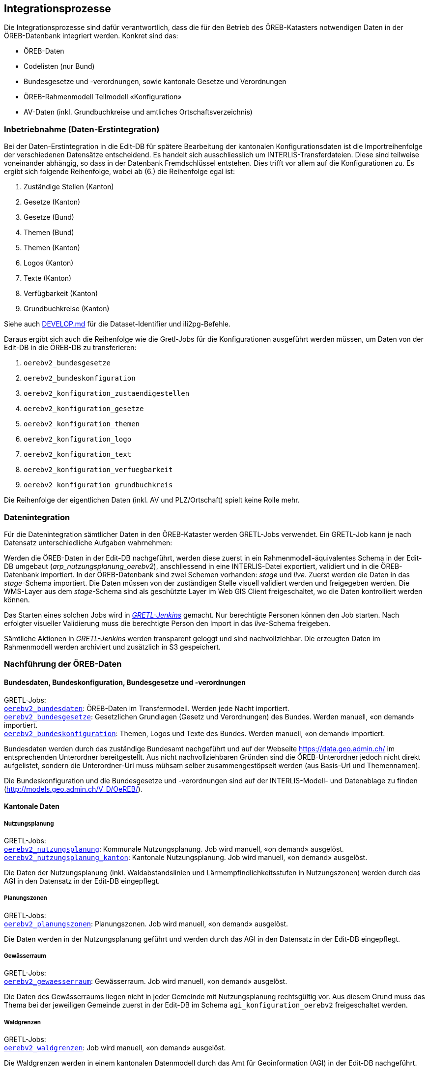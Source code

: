 == Integrationsprozesse
Die Integrationsprozesse sind dafür verantwortlich, dass die für den Betrieb des ÖREB-Katasters notwendigen Daten in der ÖREB-Datenbank integriert werden. Konkret sind das:

- ÖREB-Daten 
- Codelisten (nur Bund)
- Bundesgesetze und -verordnungen, sowie kantonale Gesetze und Verordnungen
- ÖREB-Rahmenmodell Teilmodell «Konfiguration»
- AV-Daten (inkl. Grundbuchkreise und amtliches Ortschaftsverzeichnis)

[#inbetriebnahme]
=== Inbetriebnahme (Daten-Erstintegration)
Bei der Daten-Erstintegration in die Edit-DB für spätere Bearbeitung der kantonalen Konfigurationsdaten ist die Importreihenfolge der verschiedenen Datensätze entscheidend. Es handelt sich ausschliesslich um INTERLIS-Transferdateien. Diese sind teilweise voneinander abhängig, so dass in der Datenbank Fremdschlüssel entstehen. Dies trifft vor allem auf die Konfigurationen zu. Es ergibt sich folgende Reihenfolge, wobei ab (6.) die Reihenfolge egal ist:

1. Zuständige Stellen (Kanton)
2. Gesetze (Kanton)
3. Gesetze (Bund)
4. Themen (Bund)
5. Themen (Kanton)
6. Logos (Kanton)
7. Texte (Kanton)
8. Verfügbarkeit (Kanton)
9. Grundbuchkreise (Kanton)

Siehe auch https://github.com/sogis-oereb/oereb-gretljobs/blob/main/DEVELOP.md#import-config-data-into-gdi-db[DEVELOP.md] für die Dataset-Identifier und ili2pg-Befehle.

Daraus ergibt sich auch die Reihenfolge wie die Gretl-Jobs für die Konfigurationen ausgeführt werden müssen, um Daten von der Edit-DB in die ÖREB-DB zu transferieren:

1. `oerebv2_bundesgesetze`
2. `oerebv2_bundeskonfiguration`
3. `oerebv2_konfiguration_zustaendigestellen`
4. `oerebv2_konfiguration_gesetze`
5. `oerebv2_konfiguration_themen`
6. `oerebv2_konfiguration_logo`
7. `oerebv2_konfiguration_text`
8. `oerebv2_konfiguration_verfuegbarkeit`
9. `oerebv2_konfiguration_grundbuchkreis`

Die Reihenfolge der eigentlichen Daten (inkl. AV und PLZ/Ortschaft) spielt keine Rolle mehr.

[#datenintegration]
=== Datenintegration
Für die Datenintegration sämtlicher Daten in den ÖREB-Kataster werden GRETL-Jobs verwendet. Ein GRETL-Job kann je nach Datensatz unterschiedliche Aufgaben wahrnehmen:

Werden die ÖREB-Daten in der Edit-DB nachgeführt, werden diese zuerst in ein Rahmenmodell-äquivalentes Schema in der Edit-DB umgebaut (_arp_nutzungsplanung_oerebv2_), anschliessend in eine INTERLIS-Datei exportiert, validiert und in die ÖREB-Datenbank importiert. In der ÖREB-Datenbank sind zwei Schemen vorhanden: _stage_ und _live_. Zuerst werden die Daten in das _stage_-Schema importiert. Die Daten müssen von der zuständigen Stelle visuell validiert werden und freigegeben werden. Die WMS-Layer aus dem _stage_-Schema sind als geschützte Layer im Web GIS Client freigeschaltet, wo die Daten kontrolliert werden können.

Das Starten eines solchen Jobs wird in https://gretl.so.ch[_GRETL-Jenkins_] gemacht. Nur berechtigte Personen können den Job starten. Nach erfolgter visueller Validierung muss die berechtigte Person den Import in das _live_-Schema freigeben.

Sämtliche Aktionen in _GRETL-Jenkins_ werden transparent geloggt und sind nachvollziehbar. Die erzeugten Daten im Rahmenmodell werden archiviert und zusätzlich in S3 gespeichert.

=== Nachführung der ÖREB-Daten
==== Bundesdaten, Bundeskonfiguration, Bundesgesetze und -verordnungen
GRETL-Jobs: + 
https://github.com/sogis-oereb/oereb-gretljobs/tree/master/oerebv2_bundesdaten[`oerebv2_bundesdaten`]: ÖREB-Daten im Transfermodell. Werden jede Nacht importiert. +
https://github.com/sogis-oereb/oereb-gretljobs/tree/master/oerebv2_bundesgesetze[`oerebv2_bundesgesetze`]: Gesetzlichen Grundlagen (Gesetz und Verordnungen) des Bundes. Werden manuell, «on demand» importiert. +
https://github.com/sogis-oereb/oereb-gretljobs/tree/master/oerebv2_bundeskonfiguration[`oerebv2_bundeskonfiguration`]: Themen, Logos und Texte des Bundes. Werden manuell, «on demand» importiert.

Bundesdaten werden durch das zuständige Bundesamt nachgeführt und auf der Webseite https://data.geo.admin.ch/[https://data.geo.admin.ch/] im entsprechenden Unterordner bereitgestellt. Aus nicht nachvollziehbaren Gründen sind die ÖREB-Unterordner jedoch nicht direkt aufgelistet, sondern die Unterordner-Url muss mühsam selber zusammengestöpselt werden (aus Basis-Url und Themennamen). 

Die Bundeskonfiguration und die Bundesgesetze und -verordnungen sind auf der INTERLIS-Modell- und Datenablage zu finden (http://models.geo.admin.ch/V_D/OeREB/[http://models.geo.admin.ch/V_D/OeREB/]).

==== Kantonale Daten 
===== Nutzungsplanung
GRETL-Jobs: + 
https://github.com/sogis-oereb/oereb-gretljobs/tree/master/oerebv2_nutzungsplanung[`oerebv2_nutzungsplanung`]: Kommunale Nutzungsplanung. Job wird manuell, «on demand» ausgelöst.
https://github.com/sogis-oereb/oereb-gretljobs/tree/master/oerebv2_nutzungsplanung_kanton[`oerebv2_nutzungsplanung_kanton`]: Kantonale Nutzungsplanung. Job wird manuell, «on demand» ausgelöst.

Die Daten der Nutzungsplanung (inkl. Waldabstandslinien und Lärmempfindlichkeitsstufen in Nutzungszonen) werden durch das AGI in den Datensatz in der Edit-DB eingepflegt.

===== Planungszonen
GRETL-Jobs: +
https://github.com/sogis-oereb/oereb-gretljobs/tree/main/oerebv2_planungszonen[`oerebv2_planungszonen`]: Planungszonen. Job wird manuell, «on demand» ausgelöst.

Die Daten werden in der Nutzungsplanung geführt und werden durch das AGI in den Datensatz in der Edit-DB eingepflegt.

===== Gewässerraum
GRETL-Jobs: +
https://github.com/sogis-oereb/oereb-gretljobs/tree/main/oerebv2_gewaesserraum[`oerebv2_gewaesserraum`]: Gewässerraum. Job wird manuell, «on demand» ausgelöst.

Die Daten des Gewässerraums liegen nicht in jeder Gemeinde mit Nutzungsplanung rechtsgültig vor. Aus diesem Grund muss das Thema bei der jeweiligen Gemeinde zuerst in der Edit-DB im Schema `agi_konfiguration_oerebv2` freigeschaltet werden. 

===== Waldgrenzen
GRETL-Jobs: + 
https://github.com/sogis-oereb/oereb-gretljobs/tree/master/oerebv2_waldgrenzen[`oerebv2_waldgrenzen`]: Job wird manuell, «on demand» ausgelöst.

Die Waldgrenzen werden in einem kantonalen Datenmodell durch das Amt für Geoinformation (AGI) in der Edit-DB nachgeführt.

===== Waldreservate
GRETL-Jobs: + 
https://github.com/sogis-oereb/oereb-gretljobs/tree/main/oerebv2_waldreservate[`oerebv2_waldreservate`]: Job wird manuell, «on demand» ausgelöst.

Die Waldreservate werden als Übergangslösung in einem kantonalen Datenmodell durch das Amt für Geoinformation (AGI) in der Edit-DB nachgeführt. Später werden sie im Waldportal erfasst.

===== Kataster der belasteten Standorte
GRETL-Jobs: + 
https://github.com/sogis-oereb/oereb-gretljobs/tree/master/oerebv2_belastete_standorte[`oerebv2_belastete_standorte`]: Job wird manuell, «on demand» ausgelöst.

Für die Nachführung des Katasters der belasteten Standorte setzt das Amt für Umwelt (AfU) die Software _altlast4web_ ein. Die Software läuft ausserhalb der GDI.

Die Daten des Kataster der belasteten Standorte werden durch _altlast4web_ als HTTP-Ressource (nur innerhalb des Kantonsnetzes verfügbar) bereitgestellt. Ein Datenumbau ist somit nicht notwendig. Der GRETL-Job muss die Daten nur validieren und in das _stage_- resp. _live_-Schema importieren. Eine visuelle Validierung durch die zuständige Stelle im _stage_-Schema findet jedoch ebenfalls statt.

===== Planerischer Gewässerschutz
GRETL-Jobs: + 
https://github.com/sogis-oereb/oereb-gretljobs/tree/master/oerebv2_grundwasserschutz[`oerebv2_grundwasserschutz`]: Job wird manuell, «on demand» ausgelöst.

Der planerische Gewässerschutz wird im MGDM durch das Amt für Geoinformation (AGI) in der Edit-DB nachgeführt.

===== Schützenswerte Objekte (Denkmal) / Geotope / Naturreservate
GRETL-Jobs: + 
https://github.com/sogis-oereb/oereb-gretljobs/tree/master/oerebv2_einzelschutz_denkmal[`oerebv2_einzelschutz_denkmal`]: Job wird manuell, «on demand» ausgelöst.  +
https://github.com/sogis-oereb/oereb-gretljobs/tree/master/oerebv2_einzelschutz_geotop[`oerebv2_einzelschutz_geotop`]: Job wird manuell, «on demand» ausgelöst.
https://github.com/sogis-oereb/oereb-gretljobs/tree/master/oerebv2_einzelschutz_naturreservat[`oerebv2_einzelschutz_naturreservat`]: Job wird manuell, «on demand» ausgelöst.

Denkmal: Diese ÖREB-Kataster-relevanten Daten werden durch das Amt für Archäologie und Denkmalschutz in der Fachanwendung _ArtPlus_ ausserhalb der kantonalen GDI nachgeführt. Eine Teilmenge der Daten wird täglich in die Edit-DB importiert.

Geotope werden in einem kantonalen Datenmodell durch das Amt für Umwelt (AFU) in der Edit-DB nachgeführt.

Naturreservate werden in einem kantonalen Modell durch das Amt für Geoinformation (AGI) in der Edit-DB nachgeführt.

=== Nachführung der kantonalen Konfiguration
GRETL-Jobs: + 
https://github.com/sogis-oereb/oereb-gretljobs/tree/master/oerebv2_konfiguration_zustaendigestellen[`oerebv2_konfiguration_zustaendigestellen`] + 
https://github.com/sogis-oereb/oereb-gretljobs/tree/master/oerebv2_konfiguration_gesetze[`oerebv2_konfiguration_gesetze`] + 
https://github.com/sogis-oereb/oereb-gretljobs/tree/master/oerebv2_konfiguration_themen[`oerebv2_konfiguration_themen`] + 
https://github.com/sogis-oereb/oereb-gretljobs/tree/master/oerebv2_konfiguration_logo[`oerebv2_konfiguration_logo`] + 
https://github.com/sogis-oereb/oereb-gretljobs/tree/master/oerebv2_konfiguration_text[`oerebv2_konfiguration_text`] + 
https://github.com/sogis-oereb/oereb-gretljobs/tree/master/oerebv2_konfiguration_verfuegbarkeit[`oerebv2_konfiguration_verfuegbarkeit`] + 
https://github.com/sogis-oereb/oereb-gretljobs/tree/master/oerebv2_konfiguration_grundbuchkreis[`oerebv2_konfiguration_grundbuchkreis`]

Bis auf `oerebv2_konfiguration_verfuegbarkeit` sind sätmliche Konfigurations-Jobs «on demand»-Jobs. Die Verfügbarkeit muss täglich ausgeführt werden, damit das Datum des Standes der amtlichen Vermessung aktualisiert wird.

Die Daten werden durch das Amt für Geoinformation (AGI) nachgeführt. Siehe dazu auch eine ausführliche Anleitung: `H:\BJSVW\Agi\ÖREB-Kataster\Nachführung\Konfiguration_Annex\Anleitung ÖREB-Themen freischalten_Version2.0.docx`.

=== Nachführung Daten der amtlichen Vermessung (inkl. Grundbuchkreise und amtliches Ortschaftsverzeichnis)
GRETL-Jobs: + 
https://github.com/sogis-oereb/oereb-gretljobs/tree/master/oereb_av[`oereb_av`]: Job wird jede Nacht automatisch ausgeführt. +
https://github.com/sogis-oereb/oereb-gretljobs/tree/master/oereb_plzo[`oereb_plzo`]: Job wird jede Nacht automatisch ausgeführt. +

Die Daten werden mit einem GRETL-Job aus der Edit-DB direkt («Db2Db-Task») in die ÖREB-Datenbank kopiert. Die AV-Daten werden von den zuständigen Nachführungsgeometern mindestens einmal wöchentlich geliefert und anschliessend automatisch in die Edit-DB importiert.
